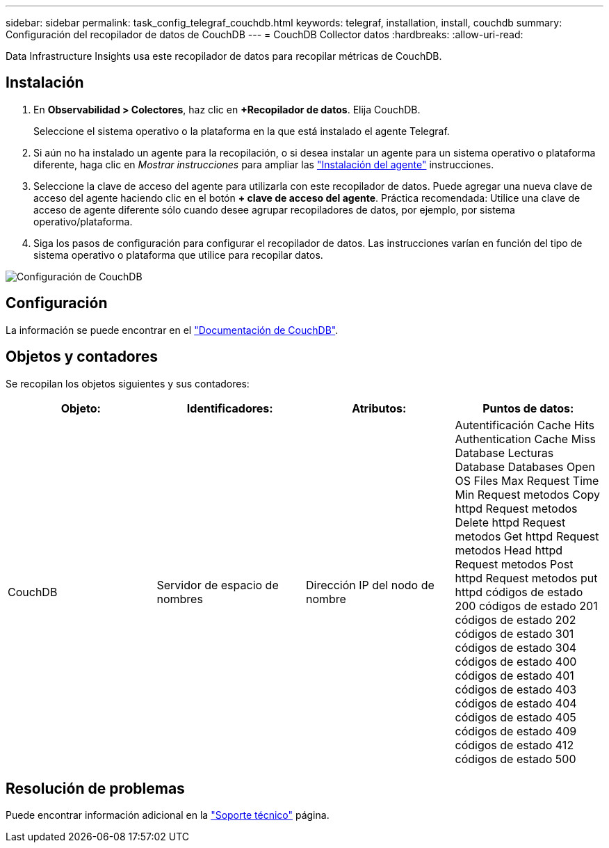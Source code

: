 ---
sidebar: sidebar 
permalink: task_config_telegraf_couchdb.html 
keywords: telegraf, installation, install, couchdb 
summary: Configuración del recopilador de datos de CouchDB 
---
= CouchDB Collector datos
:hardbreaks:
:allow-uri-read: 


[role="lead"]
Data Infrastructure Insights usa este recopilador de datos para recopilar métricas de CouchDB.



== Instalación

. En *Observabilidad > Colectores*, haz clic en *+Recopilador de datos*. Elija CouchDB.
+
Seleccione el sistema operativo o la plataforma en la que está instalado el agente Telegraf.

. Si aún no ha instalado un agente para la recopilación, o si desea instalar un agente para un sistema operativo o plataforma diferente, haga clic en _Mostrar instrucciones_ para ampliar las link:task_config_telegraf_agent.html["Instalación del agente"] instrucciones.
. Seleccione la clave de acceso del agente para utilizarla con este recopilador de datos. Puede agregar una nueva clave de acceso del agente haciendo clic en el botón *+ clave de acceso del agente*. Práctica recomendada: Utilice una clave de acceso de agente diferente sólo cuando desee agrupar recopiladores de datos, por ejemplo, por sistema operativo/plataforma.
. Siga los pasos de configuración para configurar el recopilador de datos. Las instrucciones varían en función del tipo de sistema operativo o plataforma que utilice para recopilar datos.


image:CouchDBDCConfigLinux.png["Configuración de CouchDB"]



== Configuración

La información se puede encontrar en el link:http://docs.couchdb.org/en/stable/["Documentación de CouchDB"].



== Objetos y contadores

Se recopilan los objetos siguientes y sus contadores:

[cols="<.<,<.<,<.<,<.<"]
|===
| Objeto: | Identificadores: | Atributos: | Puntos de datos: 


| CouchDB | Servidor de espacio de nombres | Dirección IP del nodo de nombre | Autentificación Cache Hits Authentication Cache Miss Database Lecturas Database Databases Open OS Files Max Request Time Min Request metodos Copy httpd Request metodos Delete httpd Request metodos Get httpd Request metodos Head httpd Request metodos Post httpd Request metodos put httpd códigos de estado 200 códigos de estado 201 códigos de estado 202 códigos de estado 301 códigos de estado 304 códigos de estado 400 códigos de estado 401 códigos de estado 403 códigos de estado 404 códigos de estado 405 códigos de estado 409 códigos de estado 412 códigos de estado 500 
|===


== Resolución de problemas

Puede encontrar información adicional en la link:concept_requesting_support.html["Soporte técnico"] página.
